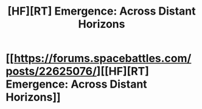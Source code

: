 #+TITLE: [HF][RT] Emergence: Across Distant Horizons

* [[https://forums.spacebattles.com/posts/22625076/][[HF][RT] Emergence: Across Distant Horizons]]
:PROPERTIES:
:Author: hackerkiba
:Score: 2
:DateUnix: 1466183137.0
:DateShort: 2016-Jun-17
:END:
